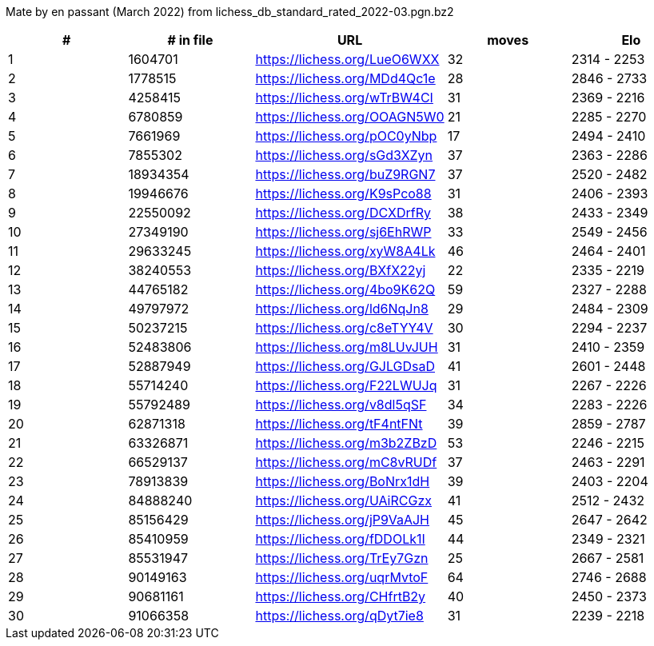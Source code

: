 Mate by en passant (March 2022) from lichess_db_standard_rated_2022-03.pgn.bz2

[cols="^,>,^,>,^", options="header"]
|=======
|  # | # in file  |            URL               | moves |     Elo    
|  1 |    1604701 | https://lichess.org/LueO6WXX |    32 | 2314 - 2253
|  2 |    1778515 | https://lichess.org/MDd4Qc1e |    28 | 2846 - 2733
|  3 |    4258415 | https://lichess.org/wTrBW4CI |    31 | 2369 - 2216
|  4 |    6780859 | https://lichess.org/OOAGN5W0 |    21 | 2285 - 2270
|  5 |    7661969 | https://lichess.org/pOC0yNbp |    17 | 2494 - 2410
|  6 |    7855302 | https://lichess.org/sGd3XZyn |    37 | 2363 - 2286
|  7 |   18934354 | https://lichess.org/buZ9RGN7 |    37 | 2520 - 2482
|  8 |   19946676 | https://lichess.org/K9sPco88 |    31 | 2406 - 2393
|  9 |   22550092 | https://lichess.org/DCXDrfRy |    38 | 2433 - 2349
| 10 |   27349190 | https://lichess.org/sj6EhRWP |    33 | 2549 - 2456
| 11 |   29633245 | https://lichess.org/xyW8A4Lk |    46 | 2464 - 2401
| 12 |   38240553 | https://lichess.org/BXfX22yj |    22 | 2335 - 2219
| 13 |   44765182 | https://lichess.org/4bo9K62Q |    59 | 2327 - 2288
| 14 |   49797972 | https://lichess.org/ld6NqJn8 |    29 | 2484 - 2309
| 15 |   50237215 | https://lichess.org/c8eTYY4V |    30 | 2294 - 2237
| 16 |   52483806 | https://lichess.org/m8LUvJUH |    31 | 2410 - 2359
| 17 |   52887949 | https://lichess.org/GJLGDsaD |    41 | 2601 - 2448
| 18 |   55714240 | https://lichess.org/F22LWUJq |    31 | 2267 - 2226
| 19 |   55792489 | https://lichess.org/v8dl5qSF |    34 | 2283 - 2226
| 20 |   62871318 | https://lichess.org/tF4ntFNt |    39 | 2859 - 2787
| 21 |   63326871 | https://lichess.org/m3b2ZBzD |    53 | 2246 - 2215
| 22 |   66529137 | https://lichess.org/mC8vRUDf |    37 | 2463 - 2291
| 23 |   78913839 | https://lichess.org/BoNrx1dH |    39 | 2403 - 2204
| 24 |   84888240 | https://lichess.org/UAiRCGzx |    41 | 2512 - 2432
| 25 |   85156429 | https://lichess.org/jP9VaAJH |    45 | 2647 - 2642
| 26 |   85410959 | https://lichess.org/fDDOLk1I |    44 | 2349 - 2321
| 27 |   85531947 | https://lichess.org/TrEy7Gzn |    25 | 2667 - 2581
| 28 |   90149163 | https://lichess.org/uqrMvtoF |    64 | 2746 - 2688
| 29 |   90681161 | https://lichess.org/CHfrtB2y |    40 | 2450 - 2373
| 30 |   91066358 | https://lichess.org/qDyt7ie8 |    31 | 2239 - 2218
|=======
